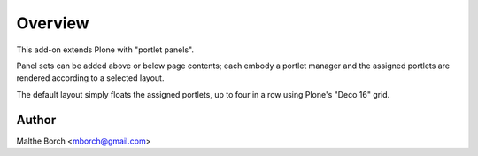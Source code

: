 Overview
========

This add-on extends Plone with "portlet panels".

Panel sets can be added above or below page contents; each embody a
portlet manager and the assigned portlets are rendered according to a
selected layout.

The default layout simply floats the assigned portlets, up to four in
a row using Plone's "Deco 16" grid.


Author
------

Malthe Borch <mborch@gmail.com>

